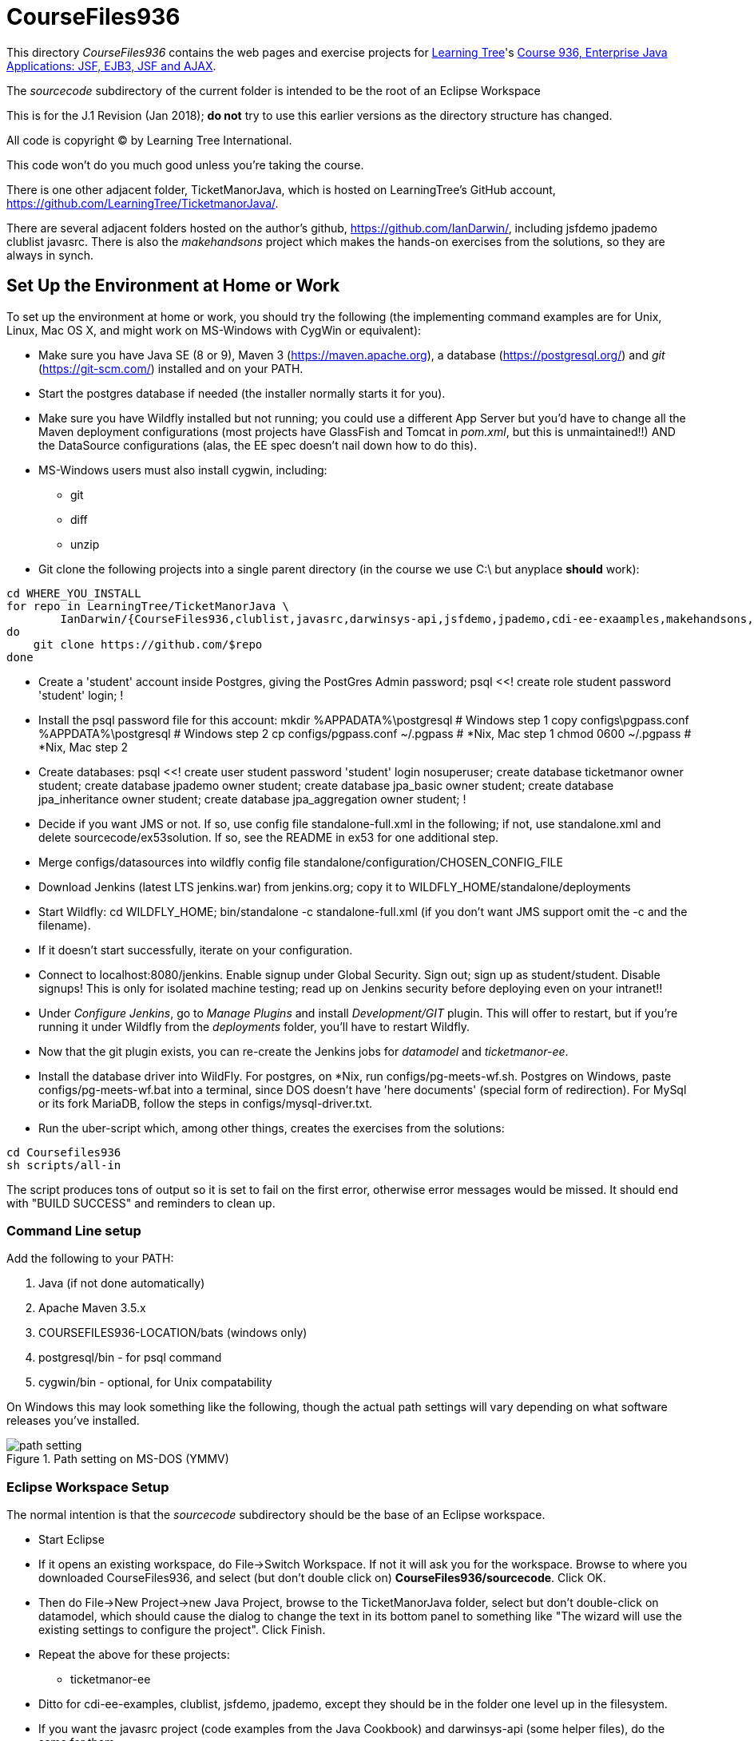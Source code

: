 = CourseFiles936

This directory _CourseFiles936_ contains the web pages and exercise projects for
http://learningtree.com[Learning Tree]'s
http://learningtree.com/936[Course 936, Enterprise Java Applications: JSF, EJB3, JSF and AJAX].

The _sourcecode_ subdirectory of the current folder is intended to be the root of an Eclipse Workspace

This is for the J.1 Revision (Jan 2018); *do not* try to use this earlier versions as the directory structure has changed.

All code is copyright (C) by Learning Tree International.

This code won't do you much good unless you're taking the course.

There is one other adjacent folder, TicketManorJava, which is hosted on 
LearningTree's GitHub account, https://github.com/LearningTree/TicketmanorJava/.

There are several adjacent folders hosted on the author's github,
https://github.com/IanDarwin/, including jsfdemo jpademo clublist javasrc.
There is also the _makehandsons_ project which makes the hands-on exercises from 
the solutions, so they are always in synch.

== Set Up the Environment at Home or Work

To set up the environment at home or work, you should try the following
(the implementing command examples are for Unix, Linux, Mac OS X,
and might work on MS-Windows with CygWin or equivalent):

* Make sure you have 
Java SE (8 or 9), 
Maven 3 (https://maven.apache.org), 
a database (https://postgresql.org/)
and _git_ (https://git-scm.com/)
installed and on your PATH.
* Start the postgres database if needed (the installer normally starts it for you).
* Make sure you have Wildfly installed but not running;
you could use a different App Server but you'd have to change
all the Maven deployment configurations (most projects have 
GlassFish and Tomcat in _pom.xml_, but this is unmaintained!!)
AND the DataSource configurations (alas, the EE spec doesn't nail down how to do this).
* MS-Windows users must also install cygwin, including:
** git
** diff
** unzip
* Git clone the following projects into a single parent directory
(in the course we use C:\ but anyplace *should* work):
----
cd WHERE_YOU_INSTALL
for repo in LearningTree/TicketManorJava \
	IanDarwin/{CourseFiles936,clublist,javasrc,darwinsys-api,jsfdemo,jpademo,cdi-ee-exaamples,makehandsons,createprojects}
do
    git clone https://github.com/$repo
done
----
* Create a 'student' account inside Postgres, giving the PostGres Admin password;
	psql <<!
	create role student password 'student' login;
	!
* Install the psql password file for this account:
	mkdir %APPADATA%\postgresql			# Windows step 1
	copy configs\pgpass.conf %APPDATA%\postgresql # Windows step 2
	cp configs/pgpass.conf ~/.pgpass	# *Nix, Mac step 1
	chmod 0600 ~/.pgpass				# *Nix, Mac step 2
* Create databases:
	psql <<!
	create user student password 'student' login nosuperuser;
	create database ticketmanor owner student;
	create database jpademo owner student;
	create database jpa_basic owner student;
	create database jpa_inheritance owner student;
	create database jpa_aggregation owner student;
	!
* Decide if you want JMS or not.
If so, use config file standalone-full.xml in the following; if not, use standalone.xml
and delete sourcecode/ex53solution.
If so, see the README in ex53 for one additional step.
* Merge configs/datasources into wildfly config file standalone/configuration/CHOSEN_CONFIG_FILE
* Download Jenkins (latest LTS jenkins.war) from jenkins.org; copy it to WILDFLY_HOME/standalone/deployments
* Start Wildfly: cd WILDFLY_HOME; bin/standalone -c standalone-full.xml
(if you don't want JMS support omit the -c and the filename).
* If it doesn't start successfully, iterate on your configuration.
* Connect to localhost:8080/jenkins. Enable signup under Global Security. Sign out; sign up as student/student. Disable signups! This is only for isolated machine testing; read up on Jenkins security before deploying even on your intranet!!
* Under _Configure Jenkins_, go to _Manage Plugins_ and install _Development/GIT_ plugin.
This will offer to restart, but if you're running it under Wildfly from the _deployments_ folder,
you'll have to restart Wildfly.
* Now that the git plugin exists, you can re-create the Jenkins jobs for _datamodel_ and _ticketmanor-ee_.
* Install the database driver into WildFly. For postgres, on *Nix, run configs/pg-meets-wf.sh. Postgres on Windows, paste configs/pg-meets-wf.bat into a terminal, since DOS doesn't have 'here documents' (special form of redirection).
For MySql or its fork MariaDB, follow the steps in configs/mysql-driver.txt.
* Run the uber-script which, among other things, creates the exercises from the solutions:
----
cd Coursefiles936
sh scripts/all-in
----
The script produces tons of output so it is set to fail on the first error,
otherwise error messages would be missed. It should end with "BUILD SUCCESS" and reminders
to clean up.

=== Command Line setup

Add the following to your PATH:

. Java (if not done automatically)
. Apache Maven 3.5.x
. COURSEFILES936-LOCATION/bats (windows only)
. postgresql/bin - for psql command
. cygwin/bin - optional, for Unix compatability

On Windows this may look something like the following, though the actual path settings will vary depending on what software releases you've installed.

[[path-setting.png]]
.Path setting on MS-DOS (YMMV)
image::images/path-setting.png[]

=== Eclipse Workspace Setup

The normal intention is that the _sourcecode_ subdirectory should be the base of an Eclipse workspace.

* Start Eclipse
* If it opens an existing workspace, do File->Switch Workspace. If not it will ask you for the workspace.
Browse to where you downloaded CourseFiles936, and select (but don't double click 
on) *CourseFiles936/sourcecode*. Click OK.
* Then do File->New Project->new Java Project, browse to the TicketManorJava folder, select but don't double-click
on datamodel,
which should cause the dialog to change the text in its bottom panel to something like
 "The wizard will use the existing settings to configure the project". Click Finish.
* Repeat the above for these projects:
** ticketmanor-ee 
* Ditto for cdi-ee-examples, clublist, jsfdemo, jpademo, except they should be in the folder one level up in the filesystem.
* If you want the javasrc project (code examples from the Java Cookbook) and darwinsys-api (some helper files),
do the same for them.
* Finally you have to create the two dozen or so "ex" projects.
Either do them all by hand as above, or, use our handy Eclipse plugin
which you get from https://github.com/IanDarwin/CreateProjects
Pro tip: the README there walks you through it; it's pretty easy.

At this point you should have things pretty much set up as in the course.

=== Using a different IDE Workspace Setup

We don't provide instructions for other IDEs. If you get it working in a way that doesn't 
interfere with it working with Eclipse and Maven, please feel free to send a Github pull request,
